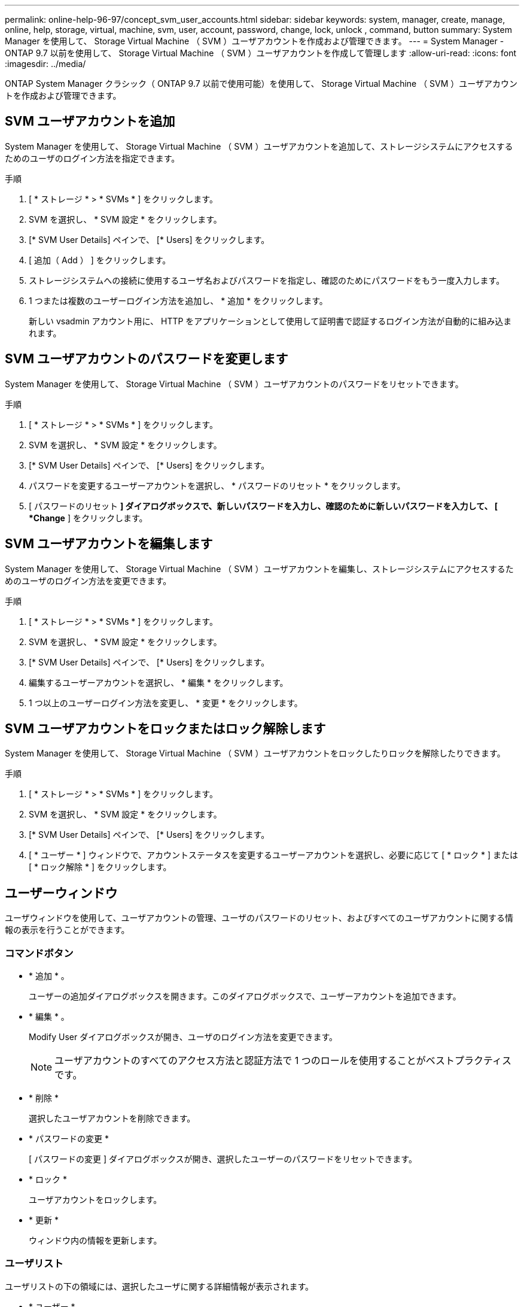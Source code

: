 ---
permalink: online-help-96-97/concept_svm_user_accounts.html 
sidebar: sidebar 
keywords: system, manager, create, manage, online, help, storage, virtual, machine, svm, user, account, password, change, lock, unlock , command, button 
summary: System Manager を使用して、 Storage Virtual Machine （ SVM ）ユーザアカウントを作成および管理できます。 
---
= System Manager - ONTAP 9.7 以前を使用して、 Storage Virtual Machine （ SVM ）ユーザアカウントを作成して管理します
:allow-uri-read: 
:icons: font
:imagesdir: ../media/


[role="lead"]
ONTAP System Manager クラシック（ ONTAP 9.7 以前で使用可能）を使用して、 Storage Virtual Machine （ SVM ）ユーザアカウントを作成および管理できます。



== SVM ユーザアカウントを追加

System Manager を使用して、 Storage Virtual Machine （ SVM ）ユーザアカウントを追加して、ストレージシステムにアクセスするためのユーザのログイン方法を指定できます。

.手順
. [ * ストレージ * > * SVMs * ] をクリックします。
. SVM を選択し、 * SVM 設定 * をクリックします。
. [* SVM User Details] ペインで、 [* Users] をクリックします。
. [ 追加（ Add ） ] をクリックします。
. ストレージシステムへの接続に使用するユーザ名およびパスワードを指定し、確認のためにパスワードをもう一度入力します。
. 1 つまたは複数のユーザーログイン方法を追加し、 * 追加 * をクリックします。
+
新しい vsadmin アカウント用に、 HTTP をアプリケーションとして使用して証明書で認証するログイン方法が自動的に組み込まれます。





== SVM ユーザアカウントのパスワードを変更します

System Manager を使用して、 Storage Virtual Machine （ SVM ）ユーザアカウントのパスワードをリセットできます。

.手順
. [ * ストレージ * > * SVMs * ] をクリックします。
. SVM を選択し、 * SVM 設定 * をクリックします。
. [* SVM User Details] ペインで、 [* Users] をクリックします。
. パスワードを変更するユーザーアカウントを選択し、 * パスワードのリセット * をクリックします。
. [ パスワードのリセット *] ダイアログボックスで、新しいパスワードを入力し、確認のために新しいパスワードを入力して、 [ *Change* ] をクリックします。




== SVM ユーザアカウントを編集します

System Manager を使用して、 Storage Virtual Machine （ SVM ）ユーザアカウントを編集し、ストレージシステムにアクセスするためのユーザのログイン方法を変更できます。

.手順
. [ * ストレージ * > * SVMs * ] をクリックします。
. SVM を選択し、 * SVM 設定 * をクリックします。
. [* SVM User Details] ペインで、 [* Users] をクリックします。
. 編集するユーザーアカウントを選択し、 * 編集 * をクリックします。
. 1 つ以上のユーザーログイン方法を変更し、 * 変更 * をクリックします。




== SVM ユーザアカウントをロックまたはロック解除します

System Manager を使用して、 Storage Virtual Machine （ SVM ）ユーザアカウントをロックしたりロックを解除したりできます。

.手順
. [ * ストレージ * > * SVMs * ] をクリックします。
. SVM を選択し、 * SVM 設定 * をクリックします。
. [* SVM User Details] ペインで、 [* Users] をクリックします。
. [ * ユーザー * ] ウィンドウで、アカウントステータスを変更するユーザーアカウントを選択し、必要に応じて [ * ロック * ] または [ * ロック解除 * ] をクリックします。




== ユーザーウィンドウ

ユーザウィンドウを使用して、ユーザアカウントの管理、ユーザのパスワードのリセット、およびすべてのユーザアカウントに関する情報の表示を行うことができます。



=== コマンドボタン

* * 追加 * 。
+
ユーザーの追加ダイアログボックスを開きます。このダイアログボックスで、ユーザーアカウントを追加できます。

* * 編集 * 。
+
Modify User ダイアログボックスが開き、ユーザのログイン方法を変更できます。

+
[NOTE]
====
ユーザアカウントのすべてのアクセス方法と認証方法で 1 つのロールを使用することがベストプラクティスです。

====
* * 削除 *
+
選択したユーザアカウントを削除できます。

* * パスワードの変更 *
+
[ パスワードの変更 ] ダイアログボックスが開き、選択したユーザーのパスワードをリセットできます。

* * ロック *
+
ユーザアカウントをロックします。

* * 更新 *
+
ウィンドウ内の情報を更新します。





=== ユーザリスト

ユーザリストの下の領域には、選択したユーザに関する詳細情報が表示されます。

* * ユーザー *
+
ユーザアカウントの名前が表示されます。

* * アカウントがロックされています *
+
ユーザアカウントがロックされているかどうかが表示されます。





=== User Login Methods 領域

* * アプリケーション *
+
ユーザがストレージシステムにアクセスするために使用できるアクセス方法を表示します。サポートされるアクセス方法は次のとおりです。

+
** システムコンソール（ console ）
** HTTP （ S ）（ http ）
** ONTAP API （ ONTAPI ）
** サービスプロセッサ（ service-processor ）
** SSH （ ssh ）


* * 認証 *
+
デフォルトでサポートされている認証方式（「 password 」）を表示します。

* * 役割 *
+
選択したユーザのロールが表示されます。


